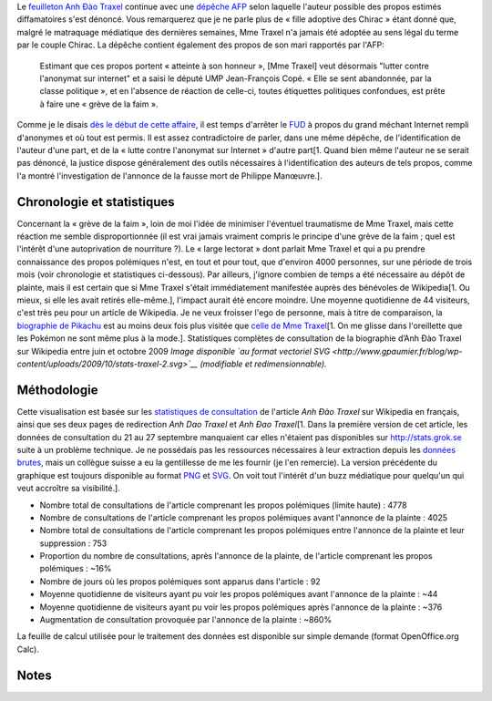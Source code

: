 .. title: Anh Đào Traxel sur Wikipedia : le feuilleton continue
.. clean: no
.. slug: anh-dao-traxel-sur-wikipedia-le-feuilleton-continue
.. date: 2009-10-10 10:25:46
.. tags: Wikipedia
.. description: 
.. excerpt: Le feuilleton Anh Đào Traxel continue avec une dépêche AFP selon laquelle l'auteur possible des propos estimés diffamatoires s'est dénoncé. L'occasion de revenir sur les statistiques de consultation de sa biographie.

Le `feuilleton Anh Đào Traxel <http://guillaumepaumier.com/fr/2009/09/15/anh-dao-traxel-et-diffamation-sur-wikipedia/>`__ continue avec une `dépêche AFP <http://www.google.com/hostednews/afp/article/ALeqM5hblitWCSw6tI7P34-i34Erv4aqew>`__ selon laquelle l'auteur possible des propos estimés diffamatoires s'est dénoncé. Vous remarquerez que je ne parle plus de « fille adoptive des Chirac » étant donné que, malgré le matraquage médiatique des dernières semaines, Mme Traxel n'a jamais été adoptée au sens légal du terme par le couple Chirac. La dépêche contient également des propos de son mari rapportés par l'AFP:

    Estimant que ces propos portent « atteinte à son honneur », [Mme Traxel] veut désormais "lutter contre l'anonymat sur internet" et a saisi le député UMP Jean-François Copé. « Elle se sent abandonnée, par la classe politique », et en l'absence de réaction de celle-ci, toutes étiquettes politiques confondues, est prête à faire une « grève de la faim ».

Comme je le disais `dès le début de cette affaire <http://guillaumepaumier.com/fr/2009/09/15/anh-dao-traxel-et-diffamation-sur-wikipedia/>`__, il est temps d'arrêter le `FUD <http://fr.wikipedia.org/wiki/Fear,_uncertainty_and_doubt>`__ à propos du grand méchant Internet rempli d'anonymes et où tout est permis. Il est assez contradictoire de parler, dans une même dépêche, de l'identification de l'auteur d'une part, et de la « lutte contre l'anonymat sur Internet » d'autre part[1. Quand bien même l'auteur ne se serait pas dénoncé, la justice dispose généralement des outils nécessaires à l'identification des auteurs de tels propos, comme l'a montré l'investigation de l'annonce de la fausse mort de Philippe Manœuvre.].

Chronologie et statistiques
===========================

Concernant la « grève de la faim », loin de moi l'idée de minimiser l'éventuel traumatisme de Mme Traxel, mais cette réaction me semble disproportionnée (il est vrai jamais vraiment compris le principe d'une grève de la faim ; quel est l'intérêt d'une autoprivation de nourriture ?). Le « large lectorat » dont parlait Mme Traxel et qui a pu prendre connaissance des propos polémiques n'est, en tout et pour tout, que d'environ 4000 personnes, sur une période de trois mois (voir chronologie et statistiques ci-dessous). Par ailleurs, j'ignore combien de temps a été nécessaire au dépôt de plainte, mais il est certain que si Mme Traxel s'était immédiatement manifestée auprès des bénévoles de Wikipedia[1. Ou mieux, si elle les avait retirés elle-même.], l'impact aurait été encore moindre. Une moyenne quotidienne de 44 visiteurs, c'est très peu pour un article de Wikipedia. Je ne veux froisser l'ego de personne, mais à titre de comparaison, la `biographie de Pikachu <http://stats.grok.se/fr/200907/Pikachu>`__ est au moins deux fois plus visitée que `celle de Mme Traxel <http://stats.grok.se/fr/200907/Anh_%C4%90%C3%A0o_Traxel>`__\ [1. On me glisse dans l'oreillette que les Pokémon ne sont même plus à la mode.]. |Statistiques complètes de consultation de la biographie d’Anh Đào Traxel sur Wikipedia entre juin et octobre 2009| Statistiques complètes de consultation de la biographie d’Anh Đào Traxel sur Wikipedia entre juin et octobre 2009 *Image disponible `au format vectoriel SVG <http://www.gpaumier.fr/blog/wp-content/uploads/2009/10/stats-traxel-2.svg>`__ (modifiable et redimensionnable).*

Méthodologie
============

Cette visualisation est basée sur les `statistiques de consultation <http://stats.grok.se/fr/200910/Anh_%C4%90%C3%A0o_Traxel>`__ de l'article *Anh Đào Traxel* sur Wikipedia en français, ainsi que ses deux pages de redirection *Anh Dao Traxel* et *Anh Đao Traxel*\ [1. Dans la première version de cet article, les données de consultation du 21 au 27 septembre manquaient car elles n'étaient pas disponibles sur http://stats.grok.se suite à un problème technique. Je ne possédais pas les ressources nécessaires à leur extraction depuis les `données brutes <http://mituzas.lt/wikistats/>`__, mais un collègue suisse a eu la gentillesse de me les fournir (je l'en remercie). La version précédente du graphique est toujours disponible au format `PNG <//guillaumepaumier.com/wp-content/uploads/2009/10/stats-traxel.png>`__ et `SVG <http://www.gpaumier.fr/blog/wp-content/uploads/2009/10/traxel-stats.svg>`__. On voit tout l'intérêt d'un buzz médiatique pour quelqu'un qui veut accroître sa visibilité.].

-  Nombre total de consultations de l'article comprenant les propos polémiques (limite haute) : 4778
-  Nombre de consultations de l'article comprenant les propos polémiques avant l'annonce de la plainte : 4025
-  Nombre total de consultations de l'article comprenant les propos polémiques entre l'annonce de la plainte et leur suppression : 753
-  Proportion du nombre de consultations, après l'annonce de la plainte, de l'article comprenant les propos polémiques : ~16%
-  Nombre de jours où les propos polémiques sont apparus dans l'article : 92
-  Moyenne quotidienne de visiteurs ayant pu voir les propos polémiques avant l'annonce de la plainte : ~44
-  Moyenne quotidienne de visiteurs ayant pu voir les propos polémiques après l'annonce de la plainte : ~376
-  Augmentation de consultation provoquée par l'annonce de la plainte : ~860%

La feuille de calcul utilisée pour le traitement des données est disponible sur simple demande (format OpenOffice.org Calc).

Notes
=====

.. |Statistiques complètes de consultation de la biographie d’Anh Đào Traxel sur Wikipedia entre juin et octobre 2009| image:: //guillaumepaumier.com/wp-content/uploads/2009/10/stats-traxel-2-709x1024.png
   :target: //guillaumepaumier.com/wp-content/uploads/2009/10/stats-traxel-2.png
